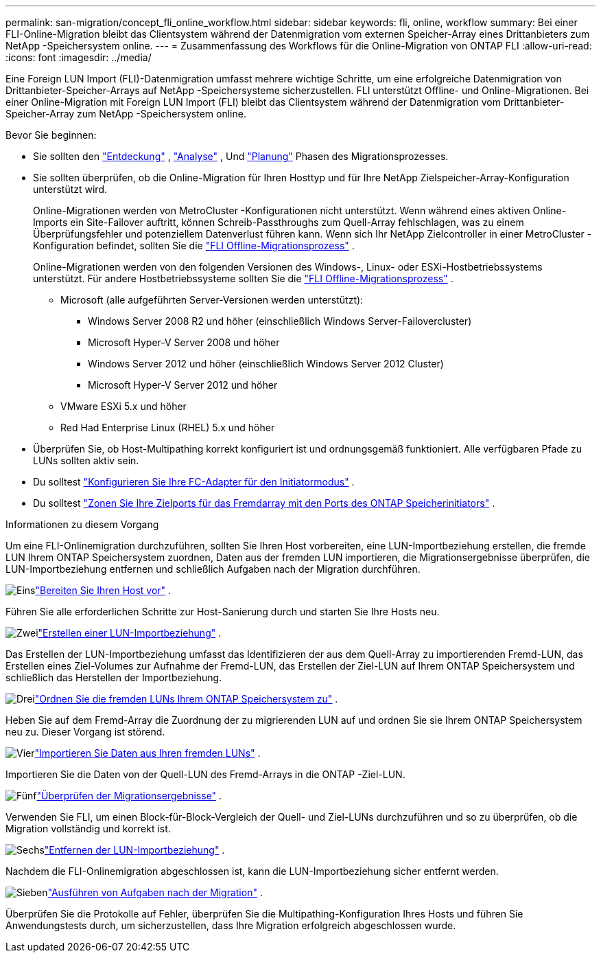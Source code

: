 ---
permalink: san-migration/concept_fli_online_workflow.html 
sidebar: sidebar 
keywords: fli, online, workflow 
summary: Bei einer FLI-Online-Migration bleibt das Clientsystem während der Datenmigration vom externen Speicher-Array eines Drittanbieters zum NetApp -Speichersystem online. 
---
= Zusammenfassung des Workflows für die Online-Migration von ONTAP FLI
:allow-uri-read: 
:icons: font
:imagesdir: ../media/


[role="lead"]
Eine Foreign LUN Import (FLI)-Datenmigration umfasst mehrere wichtige Schritte, um eine erfolgreiche Datenmigration von Drittanbieter-Speicher-Arrays auf NetApp -Speichersysteme sicherzustellen. FLI unterstützt Offline- und Online-Migrationen. Bei einer Online-Migration mit Foreign LUN Import (FLI) bleibt das Clientsystem während der Datenmigration vom Drittanbieter-Speicher-Array zum NetApp -Speichersystem online.

.Bevor Sie beginnen:
* Sie sollten den link:concept_migration_discover_phase_workflow.html["Entdeckung"] , link:concept_migration_analyze_phase_workflow.html["Analyse"] , Und link:concept_migration_plan_phase_workflow.html["Planung"] Phasen des Migrationsprozesses.
* Sie sollten überprüfen, ob die Online-Migration für Ihren Hosttyp und für Ihre NetApp Zielspeicher-Array-Konfiguration unterstützt wird.
+
Online-Migrationen werden von MetroCluster -Konfigurationen nicht unterstützt. Wenn während eines aktiven Online-Imports ein Site-Failover auftritt, können Schreib-Passthroughs zum Quell-Array fehlschlagen, was zu einem Überprüfungsfehler und potenziellem Datenverlust führen kann. Wenn sich Ihr NetApp Zielcontroller in einer MetroCluster -Konfiguration befindet, sollten Sie die link:prepare-host-offline-migration.html["FLI Offline-Migrationsprozess"] .

+
Online-Migrationen werden von den folgenden Versionen des Windows-, Linux- oder ESXi-Hostbetriebssystems unterstützt. Für andere Hostbetriebssysteme sollten Sie die link:prepare-host-offline-migration.html["FLI Offline-Migrationsprozess"] .

+
** Microsoft (alle aufgeführten Server-Versionen werden unterstützt):
+
*** Windows Server 2008 R2 und höher (einschließlich Windows Server-Failovercluster)
*** Microsoft Hyper-V Server 2008 und höher
*** Windows Server 2012 und höher (einschließlich Windows Server 2012 Cluster)
*** Microsoft Hyper-V Server 2012 und höher


** VMware ESXi 5.x und höher
** Red Had Enterprise Linux (RHEL) 5.x und höher


* Überprüfen Sie, ob Host-Multipathing korrekt konfiguriert ist und ordnungsgemäß funktioniert. Alle verfügbaren Pfade zu LUNs sollten aktiv sein.
* Du solltest link:configure-fc-adapter-initiator.html["Konfigurieren Sie Ihre FC-Adapter für den Initiatormodus"] .
* Du solltest link:concept_target_and_initiator_port_zoning.html["Zonen Sie Ihre Zielports für das Fremdarray mit den Ports des ONTAP Speicherinitiators"] .


.Informationen zu diesem Vorgang
Um eine FLI-Onlinemigration durchzuführen, sollten Sie Ihren Host vorbereiten, eine LUN-Importbeziehung erstellen, die fremde LUN Ihrem ONTAP Speichersystem zuordnen, Daten aus der fremden LUN importieren, die Migrationsergebnisse überprüfen, die LUN-Importbeziehung entfernen und schließlich Aufgaben nach der Migration durchführen.

.image:https://raw.githubusercontent.com/NetAppDocs/common/main/media/number-1.png["Eins"]link:prepare-host-online-migration.html["Bereiten Sie Ihren Host vor"] .
[role="quick-margin-para"]
Führen Sie alle erforderlichen Schritte zur Host-Sanierung durch und starten Sie Ihre Hosts neu.

.image:https://raw.githubusercontent.com/NetAppDocs/common/main/media/number-2.png["Zwei"]link:create-lun-import-relationship-online.html["Erstellen einer LUN-Importbeziehung"] .
[role="quick-margin-para"]
Das Erstellen der LUN-Importbeziehung umfasst das Identifizieren der aus dem Quell-Array zu importierenden Fremd-LUN, das Erstellen eines Ziel-Volumes zur Aufnahme der Fremd-LUN, das Erstellen der Ziel-LUN auf Ihrem ONTAP Speichersystem und schließlich das Herstellen der Importbeziehung.

.image:https://raw.githubusercontent.com/NetAppDocs/common/main/media/number-3.png["Drei"]link:map-source-lun-to-destination-online-migration.html["Ordnen Sie die fremden LUNs Ihrem ONTAP Speichersystem zu"] .
[role="quick-margin-para"]
Heben Sie auf dem Fremd-Array die Zuordnung der zu migrierenden LUN auf und ordnen Sie sie Ihrem ONTAP Speichersystem neu zu. Dieser Vorgang ist störend.

.image:https://raw.githubusercontent.com/NetAppDocs/common/main/media/number-4.png["Vier"]link:task_fli_online_importing_the_data.html["Importieren Sie Daten aus Ihren fremden LUNs"] .
[role="quick-margin-para"]
Importieren Sie die Daten von der Quell-LUN des Fremd-Arrays in die ONTAP -Ziel-LUN.

.image:https://raw.githubusercontent.com/NetAppDocs/common/main/media/number-5.png["Fünf"]link:task_fli_online_verifying_migration_results.html["Überprüfen der Migrationsergebnisse"] .
[role="quick-margin-para"]
Verwenden Sie FLI, um einen Block-für-Block-Vergleich der Quell- und Ziel-LUNs durchzuführen und so zu überprüfen, ob die Migration vollständig und korrekt ist.

.image:https://raw.githubusercontent.com/NetAppDocs/common/main/media/number-6.png["Sechs"]link:remove-lun-import-relationship-online.html["Entfernen der LUN-Importbeziehung"] .
[role="quick-margin-para"]
Nachdem die FLI-Onlinemigration abgeschlossen ist, kann die LUN-Importbeziehung sicher entfernt werden.

.image:https://raw.githubusercontent.com/NetAppDocs/common/main/media/number-7.png["Sieben"]link:concept_fli_online_post_migration_tasks.html["Ausführen von Aufgaben nach der Migration"] .
[role="quick-margin-para"]
Überprüfen Sie die Protokolle auf Fehler, überprüfen Sie die Multipathing-Konfiguration Ihres Hosts und führen Sie Anwendungstests durch, um sicherzustellen, dass Ihre Migration erfolgreich abgeschlossen wurde.
